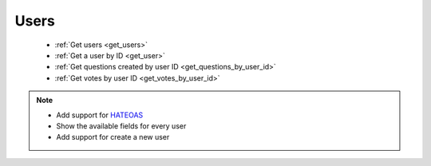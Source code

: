 Users
=====

 * :ref:`Get users <get_users>`
 * :ref:`Get a user by ID <get_user>`
 * :ref:`Get questions created by user ID <get_questions_by_user_id>`
 * :ref:`Get votes by user ID <get_votes_by_user_id>`

.. note::

    * Add support for HATEOAS_
    * Show the available fields for every user
    * Add support for create a new user

.. _HATEOAS: http://en.wikipedia.org/wiki/HATEOAS

.. _get_users:

.. http:get:: /users

    Get the details about the lasts created users.

    **Example request:**

    .. sourcecode:: http

        GET /users?fields="first_name,last_name,city,country,signed_on"
        Host example.com
        Accept: application/vnd.preguntale.v1+json

    **Example response:**

    .. sourcecode:: http

        [
            {
                "first_name": "John",
                "last_name": "Doe",
                "city": "Monterrey",
                "country": "mx",
                "signed_on": "date"
            },
            {
                "first_name": "John",
                "last_name": "Doe",
                "city": "Monterrey",
                "country": "mx",
                "signed_on": "date"
            }
        ]

    :query str fields: A list of comma separated users fields. Otherwise all the available fields should be returned.
    :query int per_page: The maximum number of users objects that will be returned by request, no more than 100.
    :query int page: The offset by `per_page` users. Otherwise, returns the first page of users.
    :query str sort: The order by which the list of users will be returned based on the date and time the user was created, `asc` or `desc`. Default: `desc`.

    :reqheader Accept: `application/vnd.preguntale.v1+json`
    :resheader Content-Type: `application/json`
    :resheader X-RateLimit-Limit: 1000 per day
    :resheader X-RateLimit-Remaining: Number of requests remaining
    :resheader X-RateLimit-Reset: The time at which the current rate limit window resets (epoch time)

    :statuscode 200: no error
    :statuscode 400: bad request
    :statuscode 404: Nobody has not registered yet.

.. _get_user:

.. http:get:: /users/(int:user_id)

    Get the details about the user.

    **Example request:**

    .. sourcecode:: http

        GET /users/1?fields="first_name,last_name,city,country,signed_on"
        Host example.com
        Accept: application/vnd.preguntale.v1+json

    **Example response:**

    .. sourcecode:: http

        {
            "first_name": "John",
            "last_name": "Doe",
            "city": "Monterrey",
            "country": "mx",
            "signed_on": "date"
        }

    :query str fields: A list of comma separated users fields. Otherwise all the available fields should be returned.

    :reqheader Accept: `application/vnd.preguntale.v1+json`
    :resheader Content-Type: `application/json`
    :resheader X-RateLimit-Limit: 1000 per day
    :resheader X-RateLimit-Remaining: Number of requests remaining
    :resheader X-RateLimit-Reset: The time at which the current rate limit window resets (epoch time)

    :statuscode 200: no error
    :statuscode 400: bad request
    :statuscode 404: There is no user with this ID.
